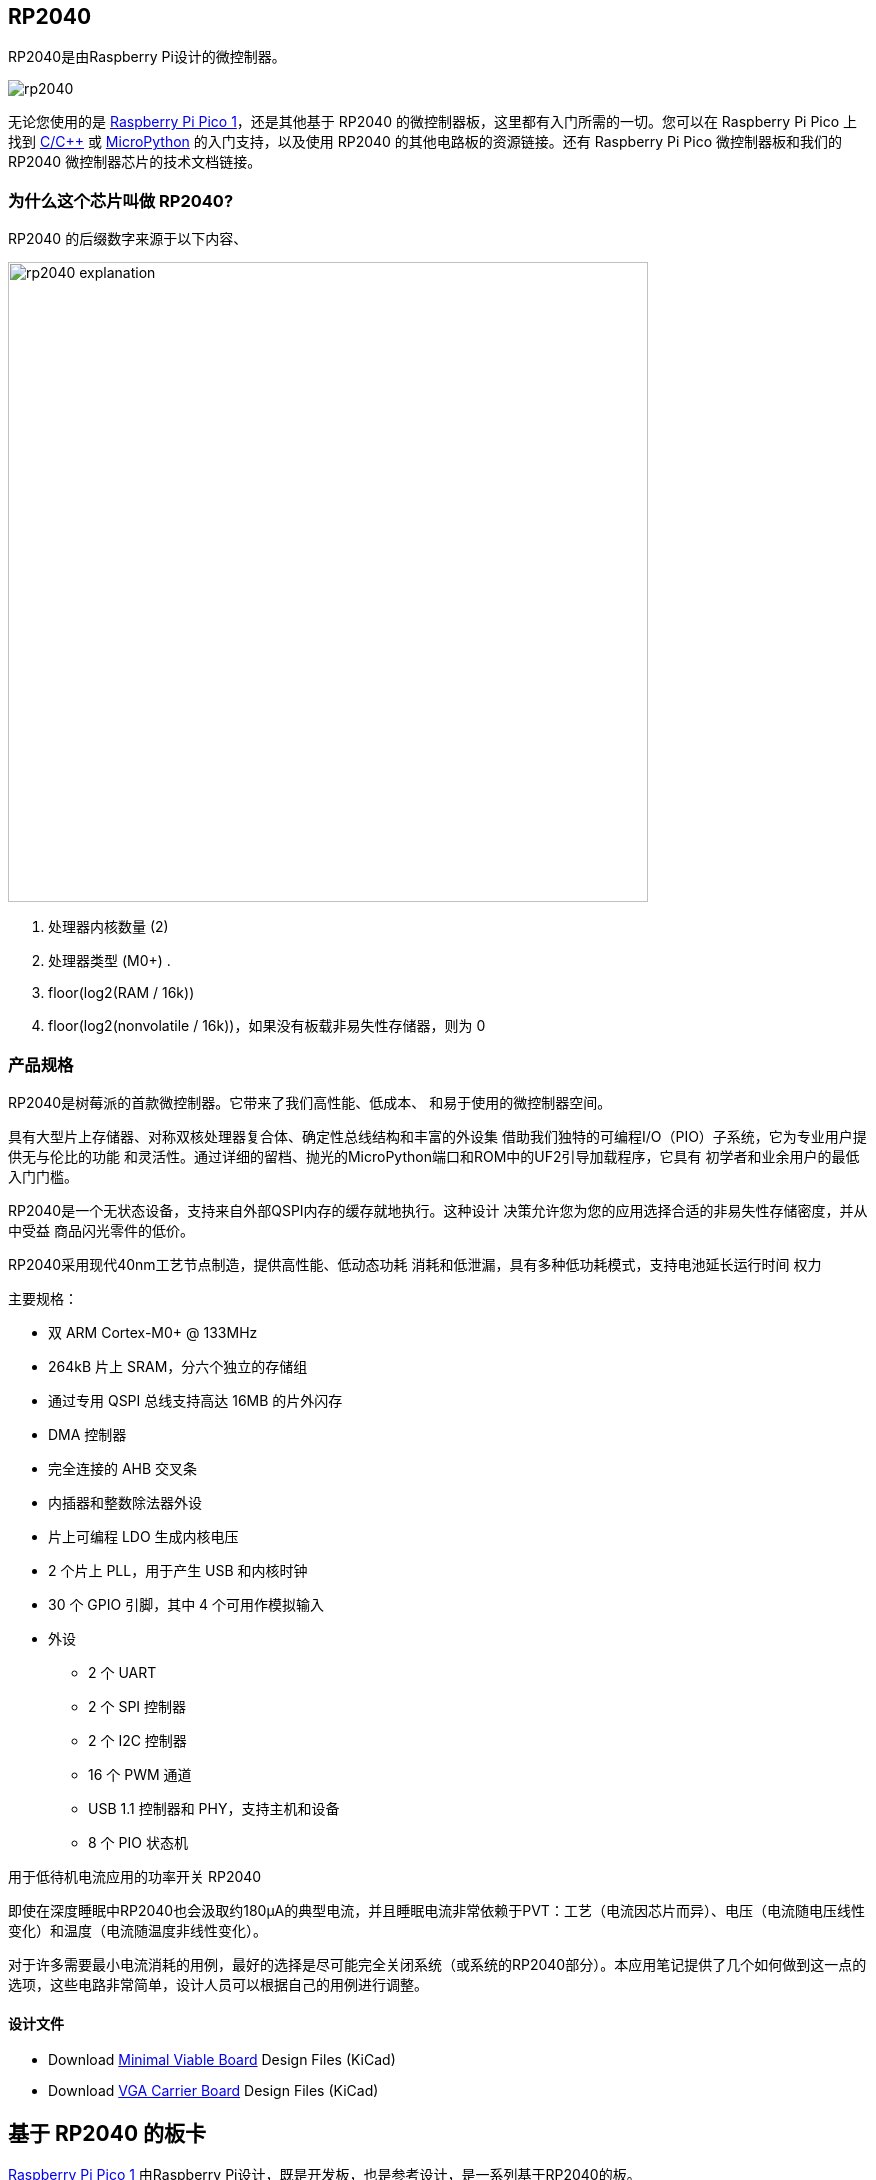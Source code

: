 == RP2040

RP2040是由Raspberry Pi设计的微控制器。

image::images/rp2040.jpg[]

无论您使用的是 xref:pico-series.adoc#pico-1-technical-specification[Raspberry Pi Pico 1]，还是其他基于 RP2040 的微控制器板，这里都有入门所需的一切。您可以在 Raspberry Pi Pico 上找到 xref:c_sdk.adoc#sdk-setup[C/{cpp}] 或 xref:micropython.adoc#what-is-micropython[MicroPython] 的入门支持，以及使用 RP2040 的其他电路板的资源链接。还有 Raspberry Pi Pico 微控制器板和我们的 RP2040 微控制器芯片的技术文档链接。

=== 为什么这个芯片叫做 RP2040?

RP2040 的后缀数字来源于以下内容、

image::images/rp2040_explanation.svg[width=640]

. 处理器内核数量 (2)
. 处理器类型 (M0+) .
. floor(log2(RAM / 16k))
. floor(log2(nonvolatile / 16k))，如果没有板载非易失性存储器，则为 0

[[technical-specification]]
=== 产品规格

RP2040是树莓派的首款微控制器。它带来了我们高性能、低成本、
和易于使用的微控制器空间。

具有大型片上存储器、对称双核处理器复合体、确定性总线结构和丰富的外设集
借助我们独特的可编程I/O（PIO）子系统，它为专业用户提供无与伦比的功能
和灵活性。通过详细的留档、抛光的MicroPython端口和ROM中的UF2引导加载程序，它具有
初学者和业余用户的最低入门门槛。

RP2040是一个无状态设备，支持来自外部QSPI内存的缓存就地执行。这种设计
决策允许您为您的应用选择合适的非易失性存储密度，并从中受益
商品闪光零件的低价。

RP2040采用现代40nm工艺节点制造，提供高性能、低动态功耗
消耗和低泄漏，具有多种低功耗模式，支持电池延长运行时间
权力

主要规格：

* 双 ARM Cortex-M0+ @ 133MHz
* 264kB 片上 SRAM，分六个独立的存储组
* 通过专用 QSPI 总线支持高达 16MB 的片外闪存
* DMA 控制器
* 完全连接的 AHB 交叉条
* 内插器和整数除法器外设
* 片上可编程 LDO 生成内核电压
* 2 个片上 PLL，用于产生 USB 和内核时钟
* 30 个 GPIO 引脚，其中 4 个可用作模拟输入
* 外设
** 2 个 UART
** 2 个 SPI 控制器
** 2 个 I2C 控制器
** 16 个 PWM 通道
** USB 1.1 控制器和 PHY，支持主机和设备
** 8 个 PIO 状态机

[.whitepaper, title="用于低待机电流应用的功率开关 RP2040", subtitle="", link=https://pip.raspberrypi.com/categories/685-whitepapers-app-notes/documents/RP-004339-WP/Power-switching-RP2040-for-low-standby-current-applications.pdf]
****
即使在深度睡眠中RP2040也会汲取约180μA的典型电流，并且睡眠电流非常依赖于PVT：工艺（电流因芯片而异）、电压（电流随电压线性变化）和温度（电流随温度非线性变化）。

对于许多需要最小电流消耗的用例，最好的选择是尽可能完全关闭系统（或系统的RP2040部分）。本应用笔记提供了几个如何做到这一点的选项，这些电路非常简单，设计人员可以根据自己的用例进行调整。
****

==== 设计文件

* Download https://datasheets.raspberrypi.com/rp2040/Minimal-KiCAD.zip[Minimal Viable Board] Design Files (KiCad)
* Download https://datasheets.raspberrypi.com/rp2040/VGA-KiCAD.zip[VGA Carrier Board] Design Files (KiCad)

== 基于 RP2040 的板卡

xref:pico-series.adoc#pico-1-family[Raspberry Pi Pico 1] 由Raspberry Pi设计，既是开发板，也是参考设计，是一系列基于RP2040的板。

Raspberry Pi Pico 和 Pico W的设计文件是公开的，没有限制。

* Download https://datasheets.raspberrypi.com/pico/RPi-Pico-R3-PUBLIC-20200119.zip[Design Files] for Raspberry Pi Pico (Cadence Allegro)
* Download https://datasheets.raspberrypi.com/picow/RPi-PicoW-PUBLIC-20220607.zip[Design Files] for Raspberry Pi Pico W (Cadence Allegro)

特此授予使用、复制、修改和/或分发本设计用于任何目的的许可，无论是否收费。

本设计按“原样”提供，作者不承担与本设计有关的所有保证，包括对适销性和适用性的所有暗示保证。在任何情况下，作者均不对因使用、数据或利润损失而导致的任何特殊、直接、间接或后果性损害或任何损害负责，无论是由于合同、疏忽或其他侵权行为，还是与使用或执行本设计有关。

==== 其他板卡

您可以在 https://forums.raspberrypi.com/viewforum.php?f=147[Raspberry Pi forums] 上找到关于基于第三方RP2040的板的讨论。

==== USB PIDs

许多基于RP2040的设备使用Raspberry Pi的USB供应商ID和产品ID组合。如果您基于RP2040构建第三方板，您可能需要唯一的USB产品ID（PID）。

如果您需要为Windows用户提供自定义驱动程序，您可能需要唯一的USB PID。

USB-IF已授予Raspberry Pi许可其供应商ID（`0x2E8A`）的USB产品ID值用于与RP2040一起使用的常见硅组件的权限。

要保留与Raspberry Pi的供应商ID关联的USB PID，请按照 https://github.com/raspberrypi/usb-pid[Raspberry Pi USB PID git repository] 中的说明进行操作。

NOTE: 如果您使用标准RP2040 PID，您可以使用 `iManufacturer`、`iProduct` 和 `iSerial` 字符串来唯一标识您的设备。

=== 内部温度传感器

RP2040封装中的内部温度传感器是一种低分辨率传感器，需要用户校准才能达到任何精度。

准确确定测量温度的一个关键部分是了解ADC VREF电压。转换公式意味着ADC VREF电压中的小误差会导致计算的温度出现相当大的差异。RP2040没有可用于确定VREF电压的内部固定电压基准，因此需要手动测量VREF电压——但警告它可能会改变——或者需要提供外部固定电压基准。

NOTE: RP2040传感器电压随温度升高而下降。

有关内部温度传感器的更多详细信息，请参见 https://datasheets.raspberrypi.com/rp2040/rp2040-datasheet.pdf[RP2040 Datasheet] 的第4章4.9.5节。
